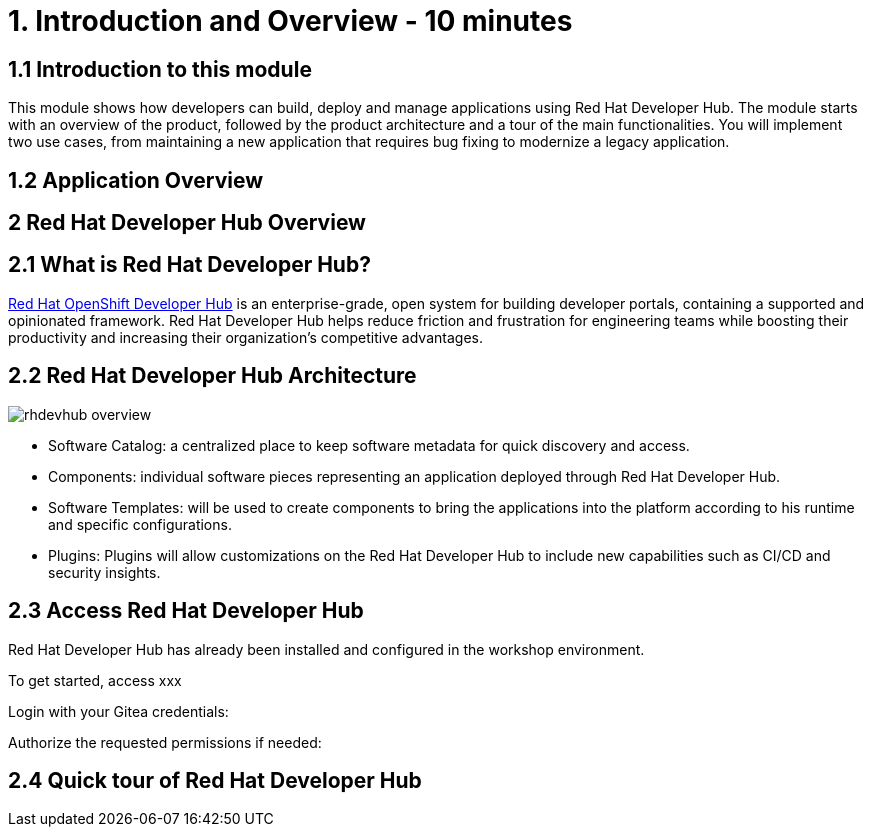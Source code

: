 = 1. Introduction and Overview - 10 minutes
:imagesdir: ../assets/images

== 1.1 Introduction to this module

This module shows how developers can build, deploy and manage applications using Red Hat Developer Hub. 
The module starts with an overview of the product, followed by the product architecture and a tour of the main functionalities.
You will implement two use cases, from maintaining a new application that requires bug fixing to modernize a legacy application.

== 1.2 Application Overview



== 2 Red Hat Developer Hub Overview

== 2.1 What is Red Hat Developer Hub?

https://developers.redhat.com/products/developer-hub/overview[Red Hat OpenShift Developer Hub^] is an enterprise-grade, open system for building developer portals, containing a supported and opinionated framework. Red Hat Developer Hub helps reduce friction and frustration for engineering teams while boosting their productivity and increasing their organization's competitive advantages.

== 2.2 Red Hat Developer Hub Architecture

image::rhdevhub_overview.png[]

* Software Catalog: a centralized place to keep software metadata for quick discovery and access.
* Components: individual software pieces representing an application deployed through Red Hat Developer Hub.
* Software Templates: will be used to create components to bring the applications into the platform according to his runtime and specific configurations.
* Plugins: Plugins will allow customizations on the Red Hat Developer Hub to include new capabilities such as CI/CD and security insights.

== 2.3 Access Red Hat Developer Hub

Red Hat Developer Hub has already been installed and configured in the workshop environment.

To get started, access xxx

Login with your Gitea credentials:
 
Authorize the requested permissions if needed:


== 2.4 Quick tour of Red Hat Developer Hub

